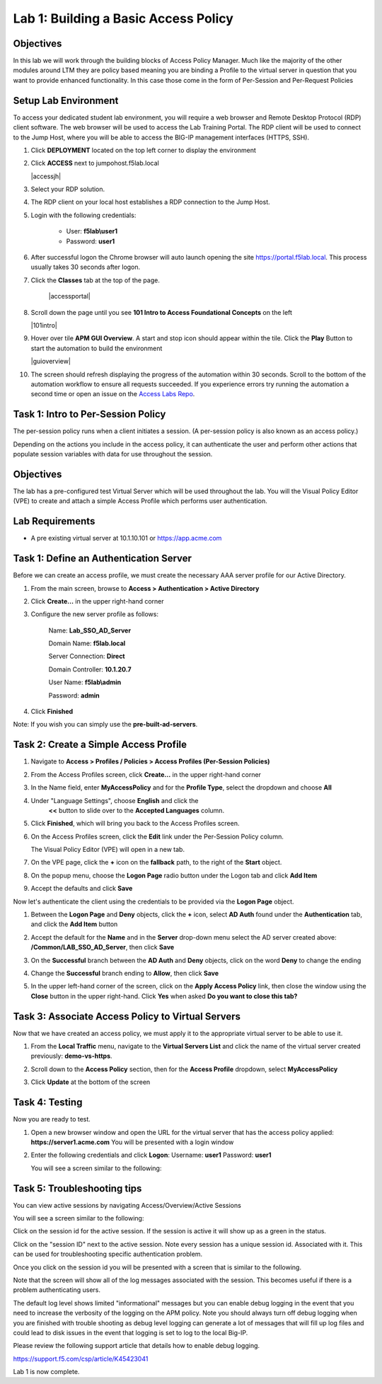 Lab 1: Building a Basic Access Policy
=====================================

Objectives
----------
In this lab we will work through the building blocks of Access Policy Manager. Much like the majority of the other modules around LTM they are policy based meaning you are binding a Profile
to the virtual server in question that you want to provide enhanced functionality. In this case those come in the form of Per-Session and Per-Request Policies

Setup Lab Environment
-----------------------------------

To access your dedicated student lab environment, you will require a web browser and Remote Desktop Protocol (RDP) client software. The web browser will be used to access the Lab Training Portal. The RDP client will be used to connect to the Jump Host, where you will be able to access the BIG-IP management interfaces (HTTPS, SSH).

#. Click **DEPLOYMENT** located on the top left corner to display the environment

#. Click **ACCESS** next to jumpohost.f5lab.local

   |accessjh|

#. Select your RDP solution.

#. The RDP client on your local host establishes a RDP connection to the Jump Host.

#. Login with the following credentials:

         - User: **f5lab\\user1**
         - Password: **user1**

#. After successful logon the Chrome browser will auto launch opening the site https://portal.f5lab.local.  This process usually takes 30 seconds after logon.

#. Click the **Classes** tab at the top of the page.

	|accessportal|


#. Scroll down the page until you see **101 Intro to Access Foundational Concepts** on the left

   |101intro|

#. Hover over tile **APM GUI Overview**. A start and stop icon should appear within the tile.  Click the **Play** Button to start the automation to build the environment

   |guioverview|

#. The screen should refresh displaying the progress of the automation within 30 seconds.  Scroll to the bottom of the automation workflow to ensure all requests succeeded.  If you experience errors try running the automation a second time or open an issue on the `Access Labs Repo <https://github.com/f5devcentral/access-labs>`__.

Task 1: Intro to Per-Session Policy
---------------------------------------
The per-session policy runs when a client initiates a session. (A per-session policy is also known as an access policy.)

Depending on the actions you include in the access policy, it can authenticate the user and perform other actions that populate session variables with data for use throughout the session.


Objectives
----------

The lab has a pre-configured test Virtual Server which will be used throughout the lab.  You will the Visual Policy Editor (VPE)
to create and attach a simple Access Profile which performs user authentication.

Lab Requirements
----------------

-  A pre existing virtual server at 10.1.10.101 or https://app.acme.com

Task 1: Define an Authentication Server
---------------------------------------

Before we can create an access profile, we must create the necessary AAA
server profile for our Active Directory.

1. From the main screen, browse to **Access > Authentication > Active
   Directory**

2. Click **Create...** in the upper right-hand corner

3. Configure the new server profile as follows:

    Name: **Lab\_SSO\_AD\_Server**

    Domain Name: **f5lab.local**

    Server Connection: **Direct**

    Domain Controller: **10.1.20.7**

    User Name: **f5lab\\admin**

    Password: **admin**



4. Click **Finished**

Note: If you wish you can simply use the **pre-built-ad-servers**.

Task 2: Create a Simple Access Profile
--------------------------------------

1. Navigate to **Access > Profiles / Policies > Access Profiles
   (Per-Session Policies)**

   |Lab1-Image1|

2. From the Access Profiles screen, click **Create...** in the upper
   right-hand corner

3. In the Name field, enter **MyAccessPolicy** and for the **Profile Type**,
   select the dropdown and choose **All**

   |Lab1-Image2|

4. Under "Language Settings", choose **English** and click the
    **<<** button to slide over to the **Accepted Languages** column.

   |Lab1-Image3|

5. Click **Finished**, which will bring you back to the Access Profiles
   screen.

6. On the Access Profiles screen, click the **Edit** link under the
   Per-Session Policy column.

   |Lab1-Image4|

   The Visual Policy Editor (VPE) will open in a new tab.

7. On the VPE page, click the **+** icon on the **fallback** path,
   to the right of the **Start** object.

   |Lab1-Image5|

8. On the popup menu, choose the **Logon Page** radio button under the
   Logon tab and click **Add Item**

   |Lab1-Image6|

   |Lab1-Image7|

9. Accept the defaults and click **Save**

Now let's authenticate the client using the credentials to be provided
via the **Logon Page** object.

1. Between the **Logon Page** and **Deny** objects, click the **+**
   icon, select **AD Auth** found under the **Authentication** tab,
   and click the **Add Item** button

   |Lab1-Image8|

   |Lab1-Image9|

2. Accept the default for the **Name** and in the **Server** drop-down
   menu select the AD server created above:
   **/Common/LAB\_SSO\_AD\_Server**, then click **Save**

   |Lab1-Image10|

3. On the **Successful** branch between the **AD Auth** and **Deny**
   objects, click on the word **Deny** to change the ending

   |Lab1-Image11|

4. Change the **Successful** branch ending to **Allow**, then click **Save**

   |Lab1-Image12|

   |Lab1-Image13|

5. In the upper left-hand corner of the screen, click on the **Apply
   Access Policy** link, then close the window using the **Close**
   button in the upper right-hand. Click **Yes** when asked **Do you
   want to close this tab?**

   |Lab1-Image14|

   |Lab1-Image15|

Task 3: Associate Access Policy to Virtual Servers
--------------------------------------------------

Now that we have created an access policy, we must apply it to the
appropriate virtual server to be able to use it.

1. From the **Local Traffic** menu, navigate to the **Virtual Servers
   List** and click the name of the virtual server created previously:
   **demo-vs-https**.

2. Scroll down to the **Access Policy** section, then for the **Access
   Profile** dropdown, select **MyAccessPolicy**

   |Lab1-Image16|

3. Click **Update** at the bottom of the screen

Task 4: Testing
---------------

Now you are ready to test.

1. Open a new browser window and open the URL for the virtual server
   that has the access policy applied:
   **https://server1.acme.com**
   You will be presented with a login window

   |Lab1-Image17|

2. Enter the following credentials and click **Logon**:
   Username: **user1**
   Password: **user1**

   You will see a screen similar to the following:

   |Lab1-Image18|


Task 5: Troubleshooting tips
----------------------------

You can view active sessions by navigating Access/Overview/Active Sessions

You will see a screen similar to the following:

Click on the session id for the active session. If the session is active it will show up as a green in the status.

|Lab1-Image19|

Click on the "session ID" next to the active session. Note every session has a unique session id. Associated with it.
This can be used for troubleshooting specific authentication problem.

Once you click on the session id you will be presented with a screen that is similar to the following.

|Lab1-Image20|

Note that the screen will show all of the log messages associated with the session. This becomes useful if there is a problem authenticating users.

The default log level shows limited "informational" messages but you can enable debug logging in the event that you need to increase the verbosity of the logging
on the APM policy. Note you should always turn off debug logging when you are finished with trouble shooting as debug level logging can
generate a lot of messages that will fill up log files and could lead to disk issues in the event that logging is set to log to the
local Big-IP.

Please review the following support article that details how to enable debug logging.

https://support.f5.com/csp/article/K45423041

Lab 1 is now complete.









..
.. |Lab1-Image1| image:: /class1/module2/media/Lab1-Image1.png
.. |Lab1-Image2| image:: /class1/module2/media/Lab1-Image2.png
   :width: 2.49705in
   :height: 2.49047in
.. |Lab1-Image3| image:: /class1/module2/media/Lab1-Image3.png
   :width: 2.81496in
   :height: 2.04331in
.. |Lab1-Image4| image:: /class1/module2/media/Lab1-Image4.png
   :width: 3.35694in
   :height: 1.17083in
.. |Lab1-Image5| image:: /class1/module2/media/Lab1-Image5.png
   :width: 5.30972in
   :height: 1.96914in
.. |Lab1-Image6| image:: /class1/module2/media/Lab1-Image6.png
   :width: 5.30625in
   :height: 1.20139in
.. |Lab1-Image7| image:: /class1/module2/media/Lab1-Image7.png
   :width: 3.67708in
   :height: 1.59375in
.. |Lab1-Image8| image:: /class1/module2/media/Lab1-Image8.png
   :width: 5.30972in
   :height: 2.99543in
.. |Lab1-Image9| image:: /class1/module2/media/Lab1-Image9.png
   :width: 4.09422in
   :height: 4.25486in
.. |Lab1-Image10| image:: /class1/module2/media/Lab1-Image10.png
   :width: 2.75000in
   :height: 1.32500in
.. |Lab1-Image11| image:: /class1/module2/media/Lab1-Image11.png
   :width: 2.83858in
   :height: 4.42520in
.. |Lab1-Image12| image:: /class1/module2/media/Lab1-Image12.png
   :width: 5.05208in
   :height: 2.44710in
.. |Lab1-Image13| image:: /class1/module2/media/Lab1-Image13.png
   :width: 4.80000in
   :height: 1.40000in
.. |Lab1-Image14| image:: /class1/module2/media/Lab1-Image14.png
   :width: 2.17708in
   :height: 2.73681in
.. |Lab1-Image15| image:: /class1/module2/media/Lab1-Image15.png
   :width: 4.51887in
   :height: 1.56041in
.. |Lab1-Image16| image:: /class1/module2/media/Lab1-Image16.png
   :width: 2.14583in
   :height: 0.73958in
.. |Lab1-Image17| image:: /class1/module2/media/Lab1-Image17.png
   :width: 2.00000in
   :height: 0.67921in
.. |Lab1-Image18| image:: /class1/module2/media/Lab1-Image18.png
   :width: 2.40945in
   :height: 3.52362in
.. |Lab1-Image19| image:: /class1/module2/media/Lab1-Image19.png
   :width: 2.13489in
   :height: 1.96875in
.. |Lab1-Image20| image:: /class1/module2/media/Lab1-Image20.png
   :width: 5.07751in
   :height: 2.84357in
.. |accessjs| image:: /class1/module2/media/accessjh.png
